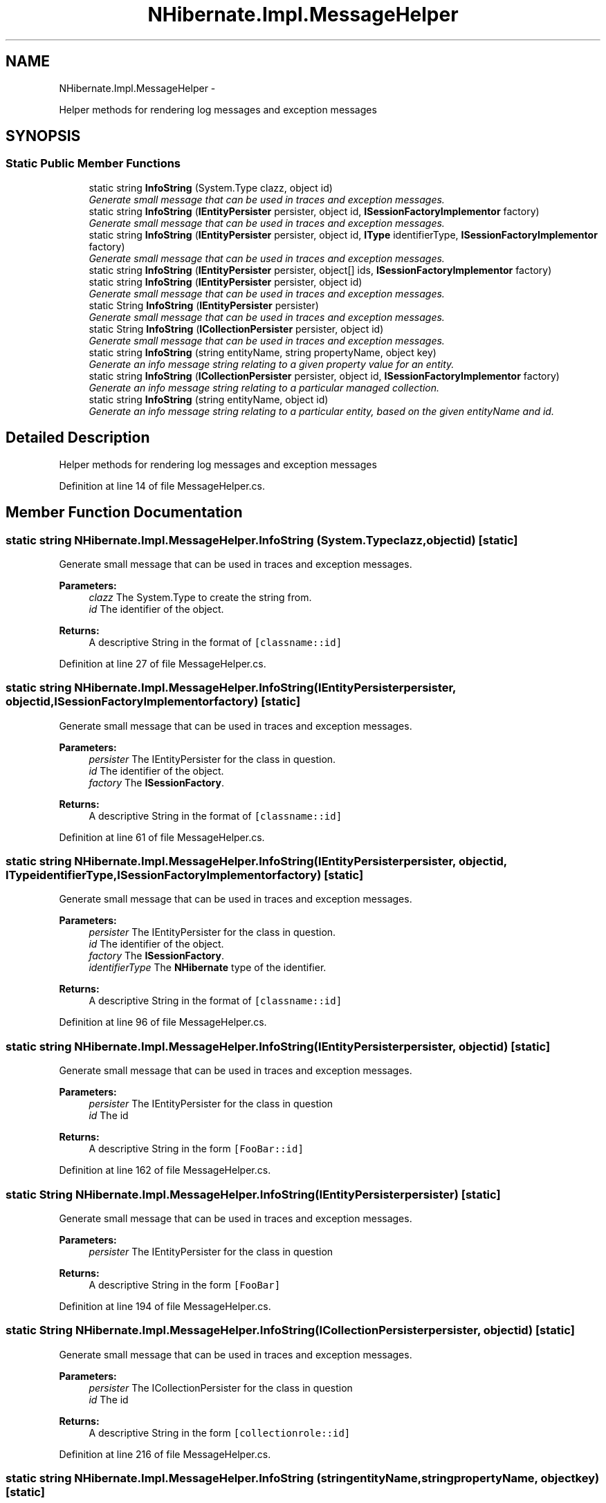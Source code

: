 .TH "NHibernate.Impl.MessageHelper" 3 "Fri Jul 5 2013" "Version 1.0" "HSA.InfoSys" \" -*- nroff -*-
.ad l
.nh
.SH NAME
NHibernate.Impl.MessageHelper \- 
.PP
Helper methods for rendering log messages and exception messages  

.SH SYNOPSIS
.br
.PP
.SS "Static Public Member Functions"

.in +1c
.ti -1c
.RI "static string \fBInfoString\fP (System\&.Type clazz, object id)"
.br
.RI "\fIGenerate small message that can be used in traces and exception messages\&. \fP"
.ti -1c
.RI "static string \fBInfoString\fP (\fBIEntityPersister\fP persister, object id, \fBISessionFactoryImplementor\fP factory)"
.br
.RI "\fIGenerate small message that can be used in traces and exception messages\&. \fP"
.ti -1c
.RI "static string \fBInfoString\fP (\fBIEntityPersister\fP persister, object id, \fBIType\fP identifierType, \fBISessionFactoryImplementor\fP factory)"
.br
.RI "\fIGenerate small message that can be used in traces and exception messages\&. \fP"
.ti -1c
.RI "static string \fBInfoString\fP (\fBIEntityPersister\fP persister, object[] ids, \fBISessionFactoryImplementor\fP factory)"
.br
.ti -1c
.RI "static string \fBInfoString\fP (\fBIEntityPersister\fP persister, object id)"
.br
.RI "\fIGenerate small message that can be used in traces and exception messages\&. \fP"
.ti -1c
.RI "static String \fBInfoString\fP (\fBIEntityPersister\fP persister)"
.br
.RI "\fIGenerate small message that can be used in traces and exception messages\&. \fP"
.ti -1c
.RI "static String \fBInfoString\fP (\fBICollectionPersister\fP persister, object id)"
.br
.RI "\fIGenerate small message that can be used in traces and exception messages\&. \fP"
.ti -1c
.RI "static string \fBInfoString\fP (string entityName, string propertyName, object key)"
.br
.RI "\fIGenerate an info message string relating to a given property value for an entity\&. \fP"
.ti -1c
.RI "static string \fBInfoString\fP (\fBICollectionPersister\fP persister, object id, \fBISessionFactoryImplementor\fP factory)"
.br
.RI "\fIGenerate an info message string relating to a particular managed collection\&. \fP"
.ti -1c
.RI "static string \fBInfoString\fP (string entityName, object id)"
.br
.RI "\fIGenerate an info message string relating to a particular entity, based on the given entityName and id\&. \fP"
.in -1c
.SH "Detailed Description"
.PP 
Helper methods for rendering log messages and exception messages 


.PP
Definition at line 14 of file MessageHelper\&.cs\&.
.SH "Member Function Documentation"
.PP 
.SS "static string NHibernate\&.Impl\&.MessageHelper\&.InfoString (System\&.Typeclazz, objectid)\fC [static]\fP"

.PP
Generate small message that can be used in traces and exception messages\&. 
.PP
\fBParameters:\fP
.RS 4
\fIclazz\fP The System\&.Type to create the string from\&.
.br
\fIid\fP The identifier of the object\&.
.RE
.PP
\fBReturns:\fP
.RS 4
A descriptive String in the format of \fC[classname::id]\fP
.RE
.PP

.PP
Definition at line 27 of file MessageHelper\&.cs\&.
.SS "static string NHibernate\&.Impl\&.MessageHelper\&.InfoString (\fBIEntityPersister\fPpersister, objectid, \fBISessionFactoryImplementor\fPfactory)\fC [static]\fP"

.PP
Generate small message that can be used in traces and exception messages\&. 
.PP
\fBParameters:\fP
.RS 4
\fIpersister\fP The IEntityPersister for the class in question\&.
.br
\fIid\fP The identifier of the object\&.
.br
\fIfactory\fP The \fBISessionFactory\fP\&.
.RE
.PP
\fBReturns:\fP
.RS 4
A descriptive String in the format of \fC[classname::id]\fP
.RE
.PP

.PP
Definition at line 61 of file MessageHelper\&.cs\&.
.SS "static string NHibernate\&.Impl\&.MessageHelper\&.InfoString (\fBIEntityPersister\fPpersister, objectid, \fBIType\fPidentifierType, \fBISessionFactoryImplementor\fPfactory)\fC [static]\fP"

.PP
Generate small message that can be used in traces and exception messages\&. 
.PP
\fBParameters:\fP
.RS 4
\fIpersister\fP The IEntityPersister for the class in question\&.
.br
\fIid\fP The identifier of the object\&.
.br
\fIfactory\fP The \fBISessionFactory\fP\&.
.br
\fIidentifierType\fP The \fBNHibernate\fP type of the identifier\&.
.RE
.PP
\fBReturns:\fP
.RS 4
A descriptive String in the format of \fC[classname::id]\fP
.RE
.PP

.PP
Definition at line 96 of file MessageHelper\&.cs\&.
.SS "static string NHibernate\&.Impl\&.MessageHelper\&.InfoString (\fBIEntityPersister\fPpersister, objectid)\fC [static]\fP"

.PP
Generate small message that can be used in traces and exception messages\&. 
.PP
\fBParameters:\fP
.RS 4
\fIpersister\fP The IEntityPersister for the class in question
.br
\fIid\fP The id
.RE
.PP
\fBReturns:\fP
.RS 4
A descriptive String in the form \fC[FooBar::id]\fP
.RE
.PP

.PP
Definition at line 162 of file MessageHelper\&.cs\&.
.SS "static String NHibernate\&.Impl\&.MessageHelper\&.InfoString (\fBIEntityPersister\fPpersister)\fC [static]\fP"

.PP
Generate small message that can be used in traces and exception messages\&. 
.PP
\fBParameters:\fP
.RS 4
\fIpersister\fP The IEntityPersister for the class in question
.RE
.PP
\fBReturns:\fP
.RS 4
A descriptive String in the form \fC[FooBar]\fP
.RE
.PP

.PP
Definition at line 194 of file MessageHelper\&.cs\&.
.SS "static String NHibernate\&.Impl\&.MessageHelper\&.InfoString (\fBICollectionPersister\fPpersister, objectid)\fC [static]\fP"

.PP
Generate small message that can be used in traces and exception messages\&. 
.PP
\fBParameters:\fP
.RS 4
\fIpersister\fP The ICollectionPersister for the class in question
.br
\fIid\fP The id
.RE
.PP
\fBReturns:\fP
.RS 4
A descriptive String in the form \fC[collectionrole::id]\fP
.RE
.PP

.PP
Definition at line 216 of file MessageHelper\&.cs\&.
.SS "static string NHibernate\&.Impl\&.MessageHelper\&.InfoString (stringentityName, stringpropertyName, objectkey)\fC [static]\fP"

.PP
Generate an info message string relating to a given property value for an entity\&. 
.PP
\fBParameters:\fP
.RS 4
\fIentityName\fP The entity name 
.br
\fIpropertyName\fP The name of the property 
.br
\fIkey\fP The property value\&. 
.RE
.PP
\fBReturns:\fP
.RS 4
An info string, in the form [Foo\&.bars#1] 
.RE
.PP

.PP
Definition at line 251 of file MessageHelper\&.cs\&.
.SS "static string NHibernate\&.Impl\&.MessageHelper\&.InfoString (\fBICollectionPersister\fPpersister, objectid, \fBISessionFactoryImplementor\fPfactory)\fC [static]\fP"

.PP
Generate an info message string relating to a particular managed collection\&. 
.PP
\fBParameters:\fP
.RS 4
\fIpersister\fP The persister for the collection 
.br
\fIid\fP The id value of the owner 
.br
\fIfactory\fP The session factory 
.RE
.PP
\fBReturns:\fP
.RS 4
An info string, in the form [Foo\&.bars#1] 
.RE
.PP

.PP
Definition at line 273 of file MessageHelper\&.cs\&.
.SS "static string NHibernate\&.Impl\&.MessageHelper\&.InfoString (stringentityName, objectid)\fC [static]\fP"

.PP
Generate an info message string relating to a particular entity, based on the given entityName and id\&. 
.PP
\fBParameters:\fP
.RS 4
\fIentityName\fP The defined entity name\&. 
.br
\fIid\fP The entity id value\&. 
.RE
.PP
\fBReturns:\fP
.RS 4
An info string, in the form [FooBar#1]\&. 
.RE
.PP

.PP
Definition at line 311 of file MessageHelper\&.cs\&.

.SH "Author"
.PP 
Generated automatically by Doxygen for HSA\&.InfoSys from the source code\&.
